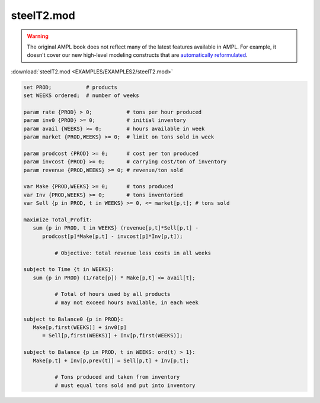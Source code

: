 steelT2.mod
===========


.. warning::
    The original AMPL book does not reflect many of the latest features available in AMPL.
    For example, it doesn't cover our new high-level modeling constructs that are `automatically reformulated <https://mp.ampl.com/model-guide.html>`_.

:download:`steelT2.mod <EXAMPLES/EXAMPLES2/steelT2.mod>`

.. code-block:: ampl

    set PROD;           # products
    set WEEKS ordered;  # number of weeks
    
    param rate {PROD} > 0;           # tons per hour produced
    param inv0 {PROD} >= 0;          # initial inventory
    param avail {WEEKS} >= 0;        # hours available in week
    param market {PROD,WEEKS} >= 0;  # limit on tons sold in week
    
    param prodcost {PROD} >= 0;      # cost per ton produced
    param invcost {PROD} >= 0;       # carrying cost/ton of inventory
    param revenue {PROD,WEEKS} >= 0; # revenue/ton sold
    
    var Make {PROD,WEEKS} >= 0;      # tons produced
    var Inv {PROD,WEEKS} >= 0;       # tons inventoried
    var Sell {p in PROD, t in WEEKS} >= 0, <= market[p,t]; # tons sold
    
    maximize Total_Profit: 
       sum {p in PROD, t in WEEKS} (revenue[p,t]*Sell[p,t] -
          prodcost[p]*Make[p,t] - invcost[p]*Inv[p,t]);
    
              # Objective: total revenue less costs in all weeks
    
    subject to Time {t in WEEKS}:  
       sum {p in PROD} (1/rate[p]) * Make[p,t] <= avail[t];
    
              # Total of hours used by all products
              # may not exceed hours available, in each week
    
    subject to Balance0 {p in PROD}:
       Make[p,first(WEEKS)] + inv0[p]
          = Sell[p,first(WEEKS)] + Inv[p,first(WEEKS)];
    
    subject to Balance {p in PROD, t in WEEKS: ord(t) > 1}:
       Make[p,t] + Inv[p,prev(t)] = Sell[p,t] + Inv[p,t];
    
              # Tons produced and taken from inventory
              # must equal tons sold and put into inventory

